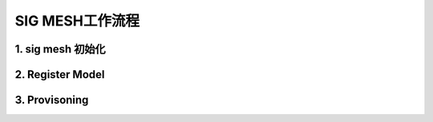 .. _header-n28:

SIG MESH工作流程  
==================

.. _header-n30:

1. sig mesh 初始化
-------------------------
..  mermaid::

   sequenceDiagram

   Participant A as App_Layer

   Participant B as Stack_Layer

   A->>A :sys_init_app

   A->>A :user init code

   A->>A :tinyfs_mkdir  <br> (please refer to modulde tinyfs)

   A->>A :check unbind for node <br> (fast up and down power 5 times to unbind the node)

   

   rect rgb(150,210,249)

   autonumber

   A->>B:ble_init()

   A->>B:dev_manager_init(dev_manager_callback)

   A->>B:gap_manager_init(gap_manager_callback)

   A->>B:gatt_manager_init(gatt_manager_callback)

   end

   loop ble_loop

   B-->>+A: stack_init

   A->>-B: ble_stack_cfg <br> ( Privacy configuration mac_addr/controller) <br> (user define mac addr)

   B-->>A: stack_ready

   Note right of A: get mac address

   rect rgb(222,232,222)

   opt mesh application

   activate A

   A->>B:dev_manager_prf_ls_sig_mesh_add() <br>(Add feature for sig mesh)

   deactivate A

   activate B

   B-->>A:profile mesh added

   deactivate B

   A->>B:prf_ls_sig_mesh_callback_init(mesh_manager_callback)

   A->>B:ls_sig_mesh_init(&model_env)

   note over A,B:resgister all models

   end

   end

   end

   

   

   

   


.. _header-n32:

2. Register  Model
---------------------

..  mermaid::

   sequenceDiagram

   Participant A as App_Layer

   Participant B as Mesh_Stack_Layer

   A->>B:ls_sig_mesh_init(&model_env)

   note over A,B:All models have been registered  

   rect rgb(222,232,222)

   opt mesh_auto_prov(unprov)

   B-->>A:MESH_ACTIVE_AUTO_PROV

   

   note left of A: App_defined:<br>unicast_address<br>group_address<br>app_key<br>net_key 

   note left of A: App_defined:<br> Server Model <br>Client Model 

   A->>B:ls_sig_mesh_auto_prov_handler

   end

   end

   B-->>A:MESH_ACTIVE_STORAGE_LOAD

   note left of A: Node_Get_Proved_State:<br>UNPROVISIONED_KO <br> PROVISIONING <br> PROVISIONED_OK

   B-->>A:MESH_ACTIVE_ENABLE

   rect rgb(218,234,130)

   par clear power up num

   A->>A: Clear number of the power up  after 3 Seconds

   and proving_param_req

   B-->>A:MESH_GET_PROV_INFO

   note left of A:App_Set_Prov_Param:<br> devuuid/UriHash/OobInfo/PubKeyOob<br>StaticOob/OutOobSize/InOobSize<br>OutOobAction/InOobAction/Info

   A->>B:set_prov_param

   note over A,B:The device waits to be provisioned

   end

   end

   


.. _header-n34:

3. Provisoning
-------------------

..  mermaid::

   sequenceDiagram

   Participant A as App_Layer

   Participant B as Mesh_Stack_Layer

   note over A,B: The device is provisioning

   rect rgb(222,232,222)

   opt Static OOB

   B-->>A:MESH_GET_PROV_AUTH_INFO

   note left of A:App_defined:Auth_data

   A->>B:set_prov_auth_info

   end

   end

   note right of B:PROV_STARTED<br>PROV_SUCCEED<br>PROV_FAILED

   B-->>A:MESH_REPOPT_PROV_RESULT

   note left of A:app_store:<br>Provisoning result

   rect rgb(251,209,176)

   alt Prov_Successed

   note right of B: all models local index<br>app key local index 

   B-->>A:MESH_ACTIVE_REGISTER_MODEL

   note left of A: app_store:<br>all models local index <br> app key local index 

   else Prov_Failed

   note over A,B: The device is provisioning

   end

   end
